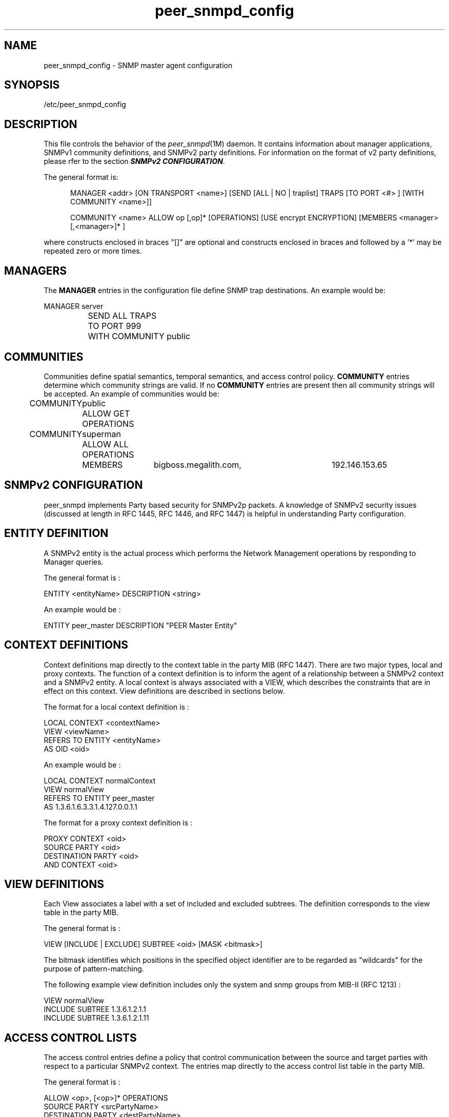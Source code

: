 .TH peer_snmpd_config 4
.SH NAME
peer_snmpd_config \- SNMP master agent configuration
.SH SYNOPSIS
.nf
/etc/peer_snmpd_config
.fi
.SH DESCRIPTION
This file controls the behavior of the
.IR peer_snmpd (1M)
daemon.  It contains information about manager applications, SNMPv1 community
definitions, and SNMPv2 party definitions.  For information on the format of
v2 party definitions, please rfer to the section \f4SNMPv2 CONFIGURATION\fP.
.LP
The general format is:
.LP
.in +.5i
MANAGER <addr> [ON TRANSPORT <name>] [SEND [ALL | NO | traplist] TRAPS [TO PORT <#> ] [WITH COMMUNITY <name>]]

COMMUNITY <name> ALLOW op [,op]* [OPERATIONS] [USE encrypt ENCRYPTION] [MEMBERS <manager> [,<manager>]* ]
.in -.5i
.fi
.LP
where constructs enclosed in braces "[]" are optional and constructs
enclosed in braces and followed by a '*' may be repeated zero or more
times.
.SH MANAGERS
The \fBMANAGER\fP entries in the configuration file define SNMP trap
destinations.  An example would be:
.in +.5i
.nf
.LP
MANAGER		server
		SEND ALL TRAPS
		TO PORT 999
		WITH COMMUNITY public
.fi
.in -.5i
.SH COMMUNITIES
Communities define spatial semantics, temporal semantics, and access
control policy.  \fBCOMMUNITY\fP entries determine which community
strings are valid.  If no \fBCOMMUNITY\fP entries are present then
all community strings will be accepted.
An example of communities would be:
.in +.5i
.nf
.LP
COMMUNITY	public
		ALLOW GET OPERATIONS

COMMUNITY	superman
		ALLOW ALL OPERATIONS
		MEMBERS	bigboss.megalith.com,	192.146.153.65
.in =.5i
.fi
.SH SNMPv2 CONFIGURATION
peer_snmpd implements Party based security for SNMPv2p packets.
A knowledge of SNMPv2 security issues (discussed at length in 
RFC 1445, RFC 1446, and RFC 1447) is helpful in understanding 
Party configuration.
.SH ENTITY DEFINITION
A SNMPv2 entity is the actual process which performs the Network
Management operations by responding to Manager queries.
.LP
The general format is :
.LP
ENTITY <entityName> DESCRIPTION <string>
.LP
An example would be :
.LP
ENTITY peer_master DESCRIPTION "PEER Master Entity"
.SH CONTEXT DEFINITIONS
Context definitions map directly to the context table in the party MIB 
(RFC 1447).  There are two major types, local and proxy contexts.  The 
function of a context definition is to inform the agent of a relationship
between a SNMPv2 context and a SNMPv2 entity.  A local context is always 
associated with a VIEW, which describes the constraints that are in effect 
on this context.  View definitions are described in sections below.
.LP
The format for a local context definition is :
.LP
LOCAL CONTEXT <contextName>
    VIEW <viewName>
    REFERS TO ENTITY <entityName>
    AS OID <oid>
.LP
An example would be :
.LP
LOCAL CONTEXT normalContext
    VIEW normalView
    REFERS TO ENTITY peer_master
    AS 1.3.6.1.6.3.3.1.4.127.0.0.1.1
.LP
The format for a proxy context definition is :
.LP
PROXY CONTEXT <oid>
    SOURCE PARTY <oid>
    DESTINATION PARTY <oid>
    AND CONTEXT <oid>
.LP
.SH VIEW DEFINITIONS
Each View associates a label with a set of included and excluded subtrees.
The definition corresponds to the view table in the party MIB.
.LP
The general format is :
.LP
VIEW [INCLUDE | EXCLUDE] SUBTREE <oid> [MASK <bitmask>]
.LP
The bitmask identifies which positions in the specified object identifier
are to be regarded as "wildcards" for the purpose of pattern-matching.
.LP
The following example view definition includes only the system and
snmp groups from MIB-II (RFC 1213) :
.LP
VIEW normalView
    INCLUDE SUBTREE 1.3.6.1.2.1.1
    INCLUDE SUBTREE 1.3.6.1.2.1.11
.LP
.SH ACCESS CONTROL LISTS
The access control entries define a policy that control 
communication between the source and target parties with respect
to a particular SNMPv2 context.  The entries map directly to
the access control list table in the party MIB.
.LP
The general format is :
.LP
ALLOW <op>, [<op>]* OPERATIONS 
    SOURCE PARTY <srcPartyName>
    DESTINATION PARTY <destPartyName>
    CONTEXT <contextName>
.LP 
As an example, the following access control definitions will enable
a SNMP Manager acting as party "initialMgrParty" to perform get, and 
get-next operations on a SNMP Agent acting as party "initialAgtParty" :
.LP
ALLOW SIMPLE-GET, GET-NEXT, OPERATIONS
    SOURCE PARTY      initialMgrParty
    DESTINATION PARTY initialAgtParty
    CONTEXT           normalContext
.LP
ALLOW RESPONSE, NOTIFY OPERATIONS
    SOURCE PARTY      initialAgtParty
    DESTINATION PARTY initialMgrParty
    CONTEXT           normalContext
.LP
Such a configuration would allow the manager and agent to communicate
correctly.
.SH PARTY DEFINITIONS
A party definition is used to establish initial values for both
authentication and encryption keys, if used.  Party definitions map 
directly to the party table in the party MIB.
.LP
The general format is :
.LP
LOCAL
PARTY <partyName> ON TRANSPORT <transport>
    AT <ADDR> 
    USING <NO | MD5> AUTHENTICATION
        [<WITH <key> AS KEY>]
    AND <NO | DES> ENCRYPTION [<key>]
    AS <oid>
.LP
If MD5 authentication is used, then the key has to be provided in the
next line of configuration.
.LP
The following definition complements the examples given in the
preceding sections, configuring 2 parties for MD5 authentication :
.LP
LOCAL PARTY initialAgtParty ON TRANSPORT snmpUDPDomain
    AT 0x7f00000100a1
    USING MD5 AUTHENTICATION
        WITH 0x7468973746869737468697374686933 AS KEY
    AND NO ENCRYPTION
    AS 1.3.6.1.6.3.3.1.3.127.0.0.1.3
.LP
LOCAL PARTY initialMgrParty ON TRANSPORT snmpUDPDomain
    AT 0x7f00000100a1
    USING MD5 AUTHENTICATION
        WITH 0x7468973746869737468697374686933 AS KEY
    AND NO ENCRYPTION
    AS 1.3.6.1.6.3.3.1.3.127.0.0.1.4
.SH NOTE
The peer_snmpd daemon is based on PEER Networks' PATROL product.
PEER Networks is a division of BMC Software Inc.
.SH FILES
/etc/peer_snmpd_config
.SH SEE ALSO
peer_encaps(1M),
peer_snmpd(1M),

